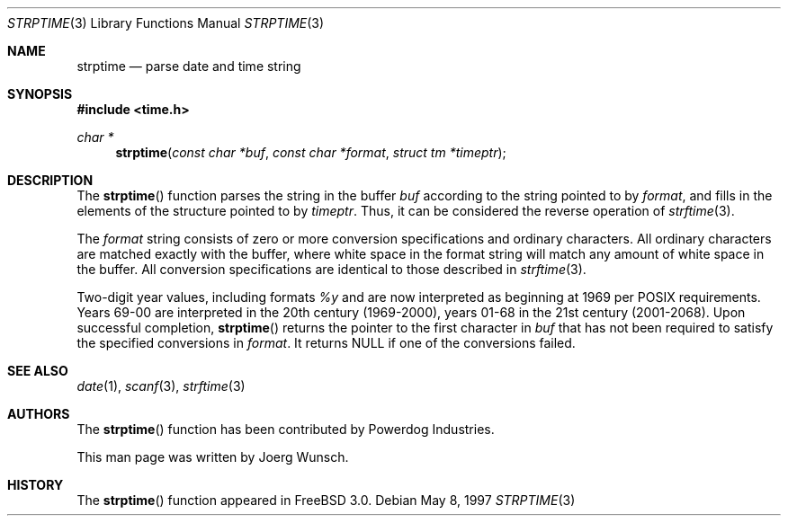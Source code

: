 .\"
.\" Copyright (c) 1997 Joerg Wunsch
.\"
.\" All rights reserved.
.\"
.\" Redistribution and use in source and binary forms, with or without
.\" modification, are permitted provided that the following conditions
.\" are met:
.\" 1. Redistributions of source code must retain the above copyright
.\"    notice, this list of conditions and the following disclaimer.
.\" 2. Redistributions in binary form must reproduce the above copyright
.\"    notice, this list of conditions and the following disclaimer in the
.\"    documentation and/or other materials provided with the distribution.
.\"
.\" THIS SOFTWARE IS PROVIDED BY THE DEVELOPERS ``AS IS'' AND ANY EXPRESS OR
.\" IMPLIED WARRANTIES, INCLUDING, BUT NOT LIMITED TO, THE IMPLIED WARRANTIES
.\" OF MERCHANTABILITY AND FITNESS FOR A PARTICULAR PURPOSE ARE DISCLAIMED.
.\" IN NO EVENT SHALL THE DEVELOPERS BE LIABLE FOR ANY DIRECT, INDIRECT,
.\" INCIDENTAL, SPECIAL, EXEMPLARY, OR CONSEQUENTIAL DAMAGES (INCLUDING, BUT
.\" NOT LIMITED TO, PROCUREMENT OF SUBSTITUTE GOODS OR SERVICES; LOSS OF USE,
.\" DATA, OR PROFITS; OR BUSINESS INTERRUPTION) HOWEVER CAUSED AND ON ANY
.\" THEORY OF LIABILITY, WHETHER IN CONTRACT, STRICT LIABILITY, OR TORT
.\" (INCLUDING NEGLIGENCE OR OTHERWISE) ARISING IN ANY WAY OUT OF THE USE OF
.\" THIS SOFTWARE, EVEN IF ADVISED OF THE POSSIBILITY OF SUCH DAMAGE.
.\"
.\" $Id: strptime.3,v 1.1.1.1 2003/11/19 01:48:26 kyu3 Exp $
.\" "
.Dd May 8, 1997
.Dt STRPTIME 3
.Os
.Sh NAME
.Nm strptime
.Nd parse date and time string
.Sh SYNOPSIS
.Fd #include <time.h>
.Ft char *
.Fn strptime "const char *buf" "const char *format" "struct tm *timeptr"
.Sh DESCRIPTION
The
.Fn strptime
function parses the string in the buffer
.Fa buf
according to the string pointed to by
.Fa format ,
and fills in the elements of the structure pointed to by
.Fa timeptr .
Thus, it can be considered the reverse operation of
.Xr strftime 3 .
.Pp
The
.Fa format
string consists of zero or more conversion specifications and
ordinary characters.
All ordinary characters are matched exactly with the buffer, where
white space in the format string will match any amount of white space
in the buffer.
All conversion specifications are identical to those described in
.Xr strftime 3 .
.Pp
Two-digit year values, including formats
.Fa %y
and 
.Fa %D ,
are now interpreted as beginning at 1969 per POSIX requirements.
Years 69-00 are interpreted in the 20th century (1969-2000), years
01-68 in the 21st century (2001-2068).
.Sh RETURN VALUES
Upon successful completion,
.Fn strptime
returns the pointer to the first character in
.Fa buf
that has not been required to satisfy the specified conversions in
.Fa format .
It returns
.Dv NULL
if one of the conversions failed.
.Sh SEE ALSO
.Xr date 1 ,
.Xr scanf 3 ,
.Xr strftime 3
.Sh AUTHORS
The
.Fn strptime
function has been contributed by Powerdog Industries.
.Pp
This man page was written by
.ie t J\(:org Wunsch.
.el Joerg Wunsch.
.Sh HISTORY
The
.Fn strptime
function appeared in
.Fx 3.0 .
